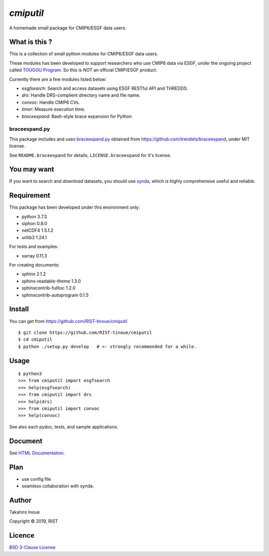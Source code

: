 `cmiputil`
==========

A homemade small package for CMIP6/ESGF data users.



What is this ?
--------------

This is a collection of small python modules for CMIP6/ESGF data users.

These modules has been developed to support researchers who use
CMIP6 data via ESGF, under the ongoing project called `TOUGOU Program 
<http://www.jamstec.go.jp/tougou/eng>`__.
So this is *NOT* an official CMIP/ESGF product.

Currently there are a few modules listed below:

-  `esgfsearch`: Search and access datasets using ESGF RESTful API and
   THREDDS.
-  `drs`: Handle DRS-complient directory name and file name.
-  `convoc`: Handle CMIP6 CVs.
-  `timer`: Measure execution time.
-  `braceexpand`: Bash-style brace expansion for Python



braceexpand.py
~~~~~~~~~~~~~~


This package includes and uses `braceexpand.py
<https://github.com/trendels/braceexpand/blob/master/braceexpand.py>`__
obtained from https://github.com/trendels/braceexpand, 
under MIT license.

See ``README.braceexpand`` for details, ``LICENSE.braceexpand`` for it's license.


You may want
------------

If you want to search and *download* datasets, you should use `synda
<https://github.com/Prodiguer/synda>`__, which is highly comprehensive
useful and reliable.

Requirement
-----------

This package has been developed under this environment only:

- python 3.7.3
- siphon 0.8.0
- netCDF4 1.5.1.2
- urllib3 1.24.1

For tests and examples:

- xarray 0.11.3

For creating documents:

- sphinx 2.1.2
- sphinx-readable-theme 1.3.0
- sphinxcontrib-fulltoc 1.2.0
- sphinxcontrib-autoprogram 0.1.5

Install
-------

You can get from https://github.com/RIST-tinoue/cmiputil

::

    $ git clone https://github.com/RIST-tinoue/cmiputil
    $ cd cmiputil
    $ python ./setup.py develop   # <- strongly recommended for a while.

Usage
-----

::

    $ python3
    >>> from cmiputil import esgfsearch
    >>> help(esgfsearch)
    >>> from cmiputil import drs
    >>> help(drs)
    >>> from cmiputil import convoc
    >>> help(convoc)

See also each pydoc, tests, and sample applications.

Document
--------

See `HTML
Documentation <https://rist-tinoue.github.io/cmiputil/index.html>`__.

Plan
----

- use config file
- seamless collaboration with synda.


Author
------

Takahiro Inoue

Copyright |copy| 2019, RIST

.. |copy| unicode:: 0xA9 .. copyright sign

Licence
-------

`BSD 3-Clause
License <https://github.com/RIST-tinoue/cmiputil/blob/master/LICENSE>`__

